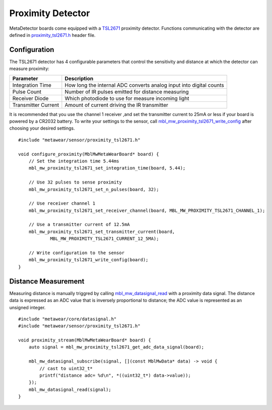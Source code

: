 .. highlight:: cpp

Proximity Detector
==================
MetaDetector boards come equipped with a `TSL2671 <http://ams.com/eng/Products/Light-Sensors/Proximity/TSL26711>`_ proximity detector.  Functions 
communicating with the detector are defined in `proximity_tsl2671.h <https://mbientlab.com/docs/metawear/cpp/latest/proximity__tsl2671_8h.html>`_ 
header file.

Configuration
-------------
The TSL2671 detector has 4 configurable parameters that control the sensitivity and distance at which the detector can measure proximity:

===================  ===================================================================
Parameter            Description
===================  ===================================================================
Integration Time     How long the internal ADC converts analog input into digital counts
Pulse Count          Number of IR pulses emitted for distance measuring
Receiver Diode       Which photodiode to use for measure incoming light
Transmitter Current  Amount of current driving the IR transmitter
===================  ===================================================================

It is recommended that you use the channel 1 receiver ,and set the transmitter current to 25mA or less if your board is powered by a CR2032 battery.  
To write your settings to the sensor, call 
`mbl_mw_proximity_tsl2671_write_config <https://mbientlab.com/docs/metawear/cpp/latest/proximity__tsl2671_8h.html#ac1df33796662b4a7e24e81cd9e89466f>`_ 
after choosing your desired settings. ::

    #include "metawear/sensor/proximity_tsl2671.h"
    
    void configure_proximity(MblMwMetaWearBoard* board) {
        // Set the integration time 5.44ms
        mbl_mw_proximity_tsl2671_set_integration_time(board, 5.44);
    
        // Use 32 pulses to sense proximity
        mbl_mw_proximity_tsl2671_set_n_pulses(board, 32);
    
        // Use receiver channel 1
        mbl_mw_proximity_tsl2671_set_receiver_channel(board, MBL_MW_PROXIMITY_TSL2671_CHANNEL_1);
    
        // Use a transmitter current of 12.5mA
        mbl_mw_proximity_tsl2671_set_transmitter_current(board, 
                MBL_MW_PROXIMITY_TSL2671_CURRENT_12_5MA);
    
        // Write configuration to the sensor
        mbl_mw_proximity_tsl2671_write_config(board);
    }

Distance Measurement
--------------------
Measuring distance is manually triggred by calling 
`mbl_mw_datasignal_read <https://mbientlab.com/docs/metawear/cpp/latest/datasignal_8h.html#a0a456ad1b6d7e7abb157bdf2fc98f179>`_ with a proximity data 
signal. The distance data is expressed as an ADC value that is inversely proportional to distance; the ADC value is represented as an unsigned integer. ::

    #include "metawear/core/datasignal.h"
    #include "metawear/sensor/proximity_tsl2671.h"
    
    void proximity_stream(MblMwMetaWearBoard* board) {
        auto signal = mbl_mw_proximity_tsl2671_get_adc_data_signal(board);

        mbl_mw_datasignal_subscribe(signal, [](const MblMwData* data) -> void {
            // cast to uint32_t*
            printf("distance adc= %d\n", *((uint32_t*) data->value));
        });
        mbl_mw_datasignal_read(signal);
    }


